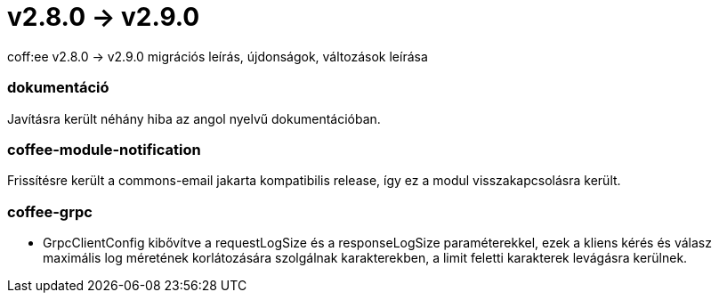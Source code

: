= v2.8.0 → v2.9.0

coff:ee v2.8.0 -> v2.9.0 migrációs leírás, újdonságok, változások leírása

=== dokumentáció
Javításra került néhány hiba az angol nyelvű dokumentációban.  

=== coffee-module-notification
Frissítésre került a commons-email jakarta kompatibilis release, így ez a modul visszakapcsolásra került.

=== coffee-grpc

** GrpcClientConfig kibővítve a requestLogSize és a responseLogSize paraméterekkel,
ezek a kliens kérés és válasz maximális log méretének korlátozására szolgálnak karakterekben,
a limit feletti karakterek levágásra kerülnek.